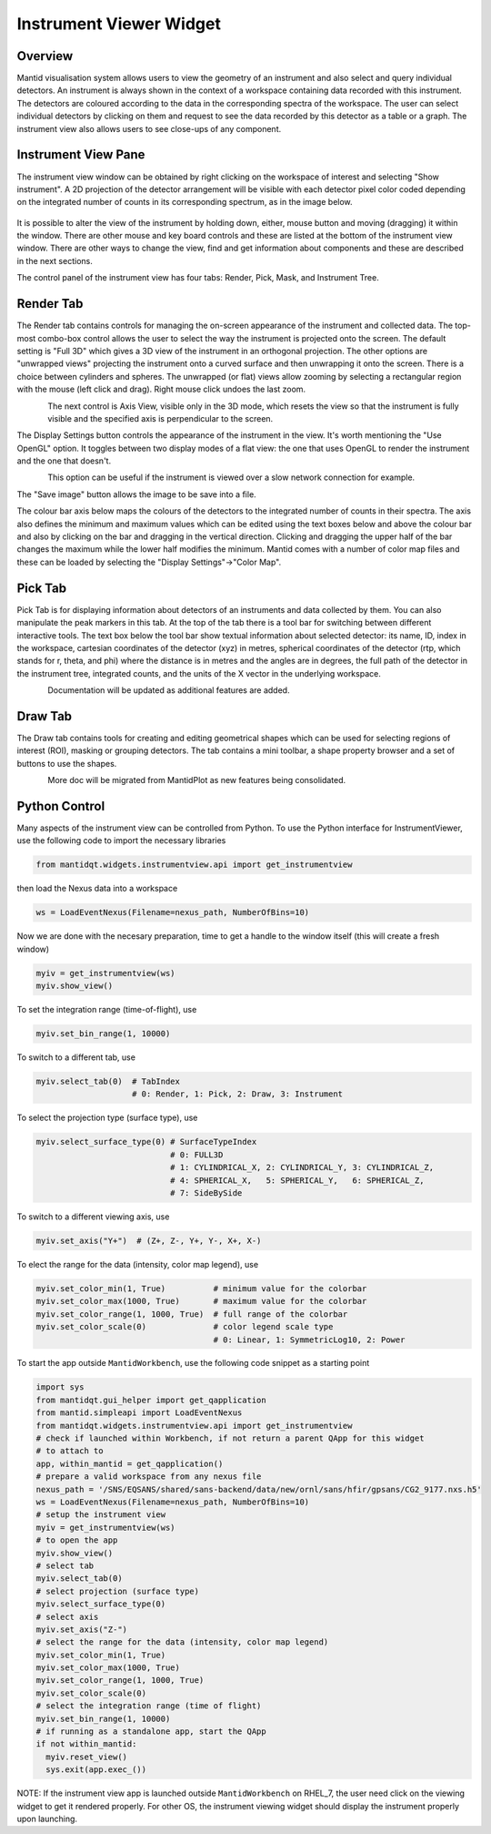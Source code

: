 .. _InstrumentViewer:

========================
Instrument Viewer Widget
========================

Overview
--------

Mantid visualisation system allows users to view the geometry of an instrument and also select and query individual detectors.
An instrument is always shown in the context of a workspace containing data recorded with this instrument.
The detectors are coloured according to the data in the corresponding spectra of the workspace.
The user can select individual detectors by clicking on them and request to see the data recorded by this detector as a table or a graph.
The instrument view also allows users to see close-ups of any component.


Instrument View Pane
--------------------
The instrument view window can be obtained by right clicking on the workspace of interest and selecting "Show instrument". 
A 2D projection of the detector arrangement will be visible with each detector pixel color coded depending on the integrated number of counts in its corresponding spectrum, as in the image below.

.. figure:: ../images/Workbench/InstrumentViewer/Overview.png
    :align: center
    :width: 635

It is possible to alter the view of the instrument by holding down, either, mouse button and moving (dragging) it within the window. 
There are other mouse and key board controls and these are listed at the bottom of the instrument view window. 
There are other ways to change the view, find and get information about components and these are described in the next sections.

The control panel of the instrument view has four tabs: Render, Pick, Mask, and Instrument Tree.


Render Tab
----------
The Render tab contains controls for managing the on-screen appearance of the instrument and collected data.
The top-most combo-box control allows the user to select the way the instrument is projected onto the screen.
The default setting is "Full 3D" which gives a 3D view of the instrument in an orthogonal projection.
The other options are "unwrapped views" projecting the instrument onto a curved surface and then unwrapping it onto the screen.
There is a choice between cylinders and spheres.
The unwrapped (or flat) views allow zooming by selecting a rectangular region with the mouse (left click and drag).
Right mouse click undoes the last zoom.

.. figure:: ../images/Workbench/InstrumentViewer/RenderTab.png
    :align: left
    :width: 635

The next control is Axis View, visible only in the 3D mode, which resets the view so that the instrument is fully visible and the specified axis is perpendicular to the screen.

The Display Settings button controls the appearance of the instrument in the view. 
It's worth mentioning the "Use OpenGL" option. 
It toggles between two display modes of a flat view: the one that uses OpenGL to render the instrument and the one that doesn't.

.. figure:: ../images/Workbench/InstrumentViewer/DisplaySettings.png
    :align: left
    :width: 635

This option can be useful if the instrument is viewed over a slow network connection for example.

The "Save image" button allows the image to be save into a file.

The colour bar axis below maps the colours of the detectors to the integrated number of counts in their spectra. 
The axis also defines the minimum and maximum values which can be edited using the text boxes below and above the colour bar and also by clicking on the bar and dragging in the vertical direction. 
Clicking and dragging the upper half of the bar changes the maximum while the lower half modifies the minimum. 
Mantid comes with a number of color map files and these can be loaded by selecting the "Display Settings"->"Color Map".


Pick Tab
--------
Pick Tab is for displaying information about detectors of an instruments and data collected by them.
You can also manipulate the peak markers in this tab.
At the top of the tab there is a tool bar for switching between different interactive tools.
The text box below the tool bar show textual information about selected detector: its name, ID, index in the workspace, cartesian coordinates of the detector (xyz) in metres, spherical coordinates of the detector (rtp, which stands for r, \theta, and \phi) where the distance is in metres and the angles are in degrees, the full path of the detector in the instrument tree, integrated counts, and the units of the X vector in the underlying workspace.

.. figure:: ../images/Workbench/InstrumentViewer/PickTab.png
    :align: left
    :width: 635

Documentation will be updated as additional features are added.


Draw Tab
--------
The Draw tab contains tools for creating and editing geometrical shapes which can be used for selecting regions of interest (ROI), masking or grouping detectors. 
The tab contains a mini toolbar, a shape property browser and a set of buttons to use the shapes.

.. figure:: ../images/Workbench/InstrumentViewer/DrawTab.png
    :align: left
    :width: 635

More doc will be migrated from MantidPlot as new features being consolidated.


Python Control
--------------
Many aspects of the instrument view can be controlled from Python.
To use the Python interface for InstrumentViewer, use the following code to import the necessary libraries

.. code-block:: python

  from mantidqt.widgets.instrumentview.api import get_instrumentview 

then load the Nexus data into a workspace

.. code-block:: python

  ws = LoadEventNexus(Filename=nexus_path, NumberOfBins=10)

Now we are done with the necesary preparation, time to get a handle to the window itself (this will create a fresh window)

.. code-block:: python

  myiv = get_instrumentview(ws)
  myiv.show_view()

To set the integration range (time-of-flight), use

.. code-block:: python

  myiv.set_bin_range(1, 10000)

To switch to a different tab, use

.. code-block:: python

  myiv.select_tab(0)  # TabIndex
                      # 0: Render, 1: Pick, 2: Draw, 3: Instrument

To select the projection type (surface type), use

.. code-block:: python

  myiv.select_surface_type(0) # SurfaceTypeIndex
                              # 0: FULL3D
                              # 1: CYLINDRICAL_X, 2: CYLINDRICAL_Y, 3: CYLINDRICAL_Z,
                              # 4: SPHERICAL_X,   5: SPHERICAL_Y,   6: SPHERICAL_Z,
                              # 7: SideBySide

To switch to a different viewing axis, use

.. code-block:: python

  myiv.set_axis("Y+")  # (Z+, Z-, Y+, Y-, X+, X-)

To elect the range for the data (intensity, color map legend), use

.. code-block:: python

  myiv.set_color_min(1, True)          # minimum value for the colorbar
  myiv.set_color_max(1000, True)       # maximum value for the colorbar
  myiv.set_color_range(1, 1000, True)  # full range of the colorbar
  myiv.set_color_scale(0)              # color legend scale type
                                       # 0: Linear, 1: SymmetricLog10, 2: Power

To start the app outside ``MantidWorkbench``, use the following code snippet as a starting point

.. code-block:: python

  import sys
  from mantidqt.gui_helper import get_qapplication
  from mantid.simpleapi import LoadEventNexus
  from mantidqt.widgets.instrumentview.api import get_instrumentview 
  # check if launched within Workbench, if not return a parent QApp for this widget
  # to attach to
  app, within_mantid = get_qapplication()
  # prepare a valid workspace from any nexus file
  nexus_path = '/SNS/EQSANS/shared/sans-backend/data/new/ornl/sans/hfir/gpsans/CG2_9177.nxs.h5'
  ws = LoadEventNexus(Filename=nexus_path, NumberOfBins=10)
  # setup the instrument view
  myiv = get_instrumentview(ws)
  # to open the app
  myiv.show_view()
  # select tab
  myiv.select_tab(0)
  # select projection (surface type)
  myiv.select_surface_type(0)
  # select axis
  myiv.set_axis("Z-")
  # select the range for the data (intensity, color map legend)
  myiv.set_color_min(1, True)
  myiv.set_color_max(1000, True)
  myiv.set_color_range(1, 1000, True)
  myiv.set_color_scale(0)
  # select the integration range (time of flight)
  myiv.set_bin_range(1, 10000)
  # if running as a standalone app, start the QApp
  if not within_mantid:
    myiv.reset_view()
    sys.exit(app.exec_())

NOTE: If the instrument view app is launched outside ``MantidWorkbench`` on RHEL_7, the user need click on the viewing widget to get it rendered properly.
For other OS, the instrument viewing widget should display the instrument properly upon launching.
